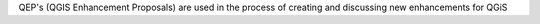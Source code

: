 QEP's (QGIS Enhancement Proposals) are used in the process of creating and discussing new enhancements for QGiS
